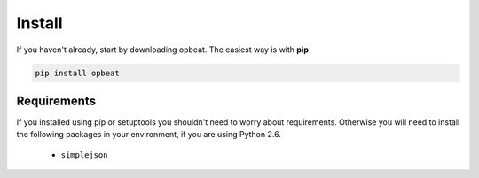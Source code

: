 Install
=======

If you haven't already, start by downloading opbeat. The easiest way is with **pip**

.. code-block:: bash

	pip install opbeat

Requirements
------------

If you installed using pip or setuptools you shouldn't need to worry about requirements.
Otherwise you will need to install the following packages in your environment,
if you are using Python 2.6.

 - ``simplejson``
